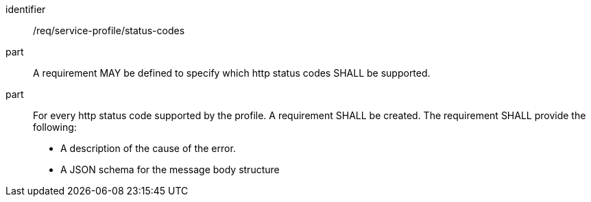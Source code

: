 [[req_service-profile_status-codes]]

[requirement]
====
[%metadata]
identifier:: /req/service-profile/status-codes

part:: A requirement MAY be defined to specify which http status codes SHALL be supported.

part:: For every http status code supported by the profile. A requirement SHALL be created. The requirement SHALL provide the following:

* A description of the cause of the error.
* A JSON schema for the message body structure

====